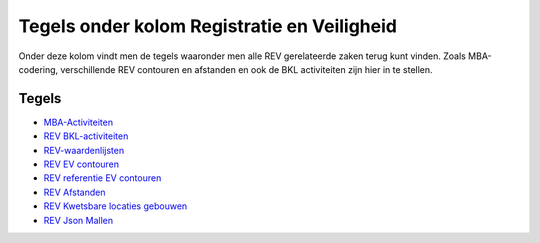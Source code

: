 Tegels onder kolom Registratie en Veiligheid
============================================

Onder deze kolom vindt men de tegels waaronder men alle REV gerelateerde
zaken terug kunt vinden. Zoals MBA-codering, verschillende REV contouren
en afstanden en ook de BKL activiteiten zijn hier in te stellen.

Tegels
------

-  `MBA-Activiteiten </docs/probleemoplossing/portalen_en_moduleschermen/inrichtingenbeheer/tegels_kolom_registratie_en_veiligheid/mba-coderingen.md>`__
-  `REV
   BKL-activiteiten </docs/probleemoplossing/portalen_en_moduleschermen/inrichtingenbeheer/tegels_kolom_registratie_en_veiligheid/rev_bkl_activiteiten.md>`__
-  `REV-waardenlijsten </docs/probleemoplossing/portalen_en_moduleschermen/inrichtingenbeheer/tegels_kolom_registratie_en_veiligheid/rev-waardenlijst.md>`__
-  `REV EV
   contouren </docs/probleemoplossing/portalen_en_moduleschermen/inrichtingenbeheer/tegels_kolom_registratie_en_veiligheid/rev_ev_contouren.md>`__
-  `REV referentie EV
   contouren </docs/probleemoplossing/portalen_en_moduleschermen/inrichtingenbeheer/tegels_kolom_registratie_en_veiligheid/rev_referentie_ev_contouren.md>`__
-  `REV
   Afstanden </docs/probleemoplossing/portalen_en_moduleschermen/inrichtingenbeheer/tegels_kolom_registratie_en_veiligheid/rev_afstanden.md>`__
-  `REV Kwetsbare locaties
   gebouwen </docs/probleemoplossing/portalen_en_moduleschermen/inrichtingenbeheer/tegels_kolom_registratie_en_veiligheid/rev_kwetsbare_locaties.md>`__
-  `REV Json
   Mallen </docs/probleemoplossing/portalen_en_moduleschermen/inrichtingenbeheer/tegels_kolom_registratie_en_veiligheid/rev_json_mallen.md>`__
